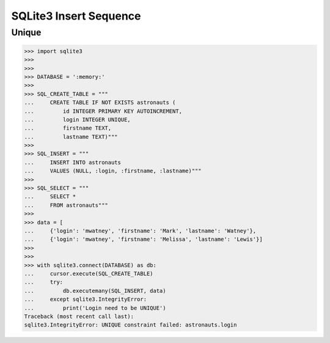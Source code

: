 SQLite3 Insert Sequence
=======================


Unique
------
>>> import sqlite3
>>>
>>>
>>> DATABASE = ':memory:'
>>>
>>> SQL_CREATE_TABLE = """
...     CREATE TABLE IF NOT EXISTS astronauts (
...         id INTEGER PRIMARY KEY AUTOINCREMENT,
...         login INTEGER UNIQUE,
...         firstname TEXT,
...         lastname TEXT)"""
>>>
>>> SQL_INSERT = """
...     INSERT INTO astronauts
...     VALUES (NULL, :login, :firstname, :lastname)"""
>>>
>>> SQL_SELECT = """
...     SELECT *
...     FROM astronauts"""
>>>
>>> data = [
...     {'login': 'mwatney', 'firstname': 'Mark', 'lastname': 'Watney'},
...     {'login': 'mwatney', 'firstname': 'Melissa', 'lastname': 'Lewis'}]
>>>
>>>
>>> with sqlite3.connect(DATABASE) as db:
...     cursor.execute(SQL_CREATE_TABLE)
...     try:
...         db.executemany(SQL_INSERT, data)
...     except sqlite3.IntegrityError:
...         print('Login need to be UNIQUE')
Traceback (most recent call last):
sqlite3.IntegrityError: UNIQUE constraint failed: astronauts.login
